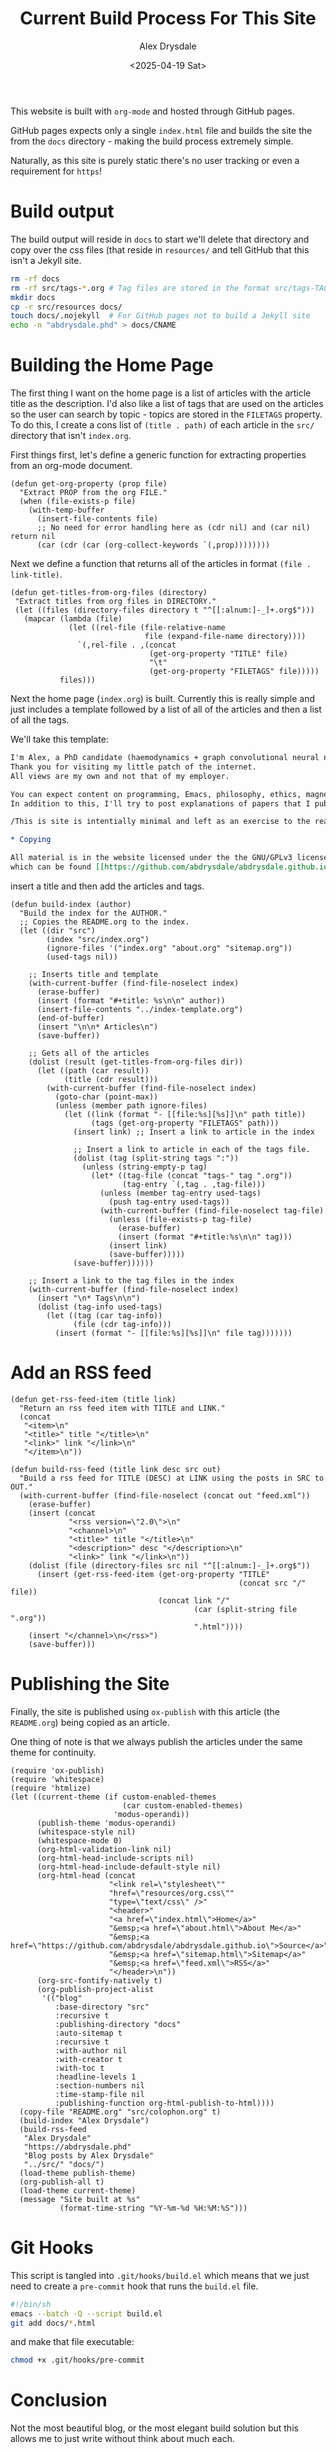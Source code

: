 #+TITLE: Current Build Process For This Site
#+AUTHOR: Alex Drysdale
#+DATE: <2025-04-19 Sat>
#+PROPERTY: header-args:elisp :tangle "build.el"
#+FILETAGS: :emacs:

This website is built with =org-mode= and hosted through GitHub pages.

GitHub pages expects only a single =index.html= file and builds the site the from the =docs= directory - making the build process extremely simple.

Naturally, as this site is purely static there's no user tracking or even a requirement for =https=!

* Build output

The build output will reside in =docs= to start we'll delete that directory and copy over the css files (that reside in =resources/= and tell GitHub that this isn't a Jekyll site.

#+begin_src bash :tangle no
  rm -rf docs
  rm -rf src/tags-*.org # Tag files are stored in the format src/tags-TAG.org
  mkdir docs
  cp -r src/resources docs/
  touch docs/.nojekyll  # For GitHub pages not to build a Jekyll site
  echo -n "abdrysdale.phd" > docs/CNAME
#+end_src

#+RESULTS:

* Building the Home Page

The first thing I want on the home page is a list of articles with the article title as the description.
I'd also like a list of tags that are used on the articles so the user can search by topic - topics are stored in the =FILETAGS= property.
To do this, I create a cons list of =(title . path)= of each article in the =src/= directory that isn't =index.org=.

First things first, let's define a generic function for extracting properties from an org-mode document.
#+begin_src elisp :results none
  (defun get-org-property (prop file)
    "Extract PROP from the org FILE."
    (when (file-exists-p file)
      (with-temp-buffer
        (insert-file-contents file)
        ;; No need for error handling here as (cdr nil) and (car nil) return nil
        (car (cdr (car (org-collect-keywords `(,prop))))))))
#+end_src

Next we define a function that returns all of the articles in format =(file . link-title)=.

#+begin_src elisp :results none
  (defun get-titles-from-org-files (directory)
   "Extract titles from org files in DIRECTORY."
   (let ((files (directory-files directory t "^[[:alnum:]-_]+.org$")))
     (mapcar (lambda (file)
               (let ((rel-file (file-relative-name
                                file (expand-file-name directory))))
                 `(,rel-file . ,(concat
                                 (get-org-property "TITLE" file)
                                 "\t"
                                 (get-org-property "FILETAGS" file)))))
             files)))
#+end_src

Next the home page (=index.org=) is built. Currently this is really simple and just includes a template followed by a list of all of the articles and then a list of all the tags.

We'll take this template:
#+begin_src org :tangle index-template.org :eval no
  I'm Alex, a PhD candidate (haemodynamics + graph convolutional neural networks) and a trainee magnetic resonance physicist for NHS Wales.
  Thank you for visiting my little patch of the internet.
  All views are my own and not that of my employer.

  You can expect content on programming, Emacs, philosophy, ethics, magnets and bread.
  In addition to this, I'll try to post explanations of papers that I publish. If I'm not the first author I'll do my best to explain the paper or, more likely, explain my contribution to paper.

  /This is site is intentially minimal and left as an exercise to the reader.../

  ,* Copying

  All material is in the website licensed under the the GNU/GPLv3 license - 
  which can be found [[https://github.com/abdrysdale/abdrysdale.github.io/blob/main/LICENSE][here]].
#+end_src

insert a title and then add the articles and tags.

#+RESULTS:

#+begin_src elisp :results none
  (defun build-index (author)
    "Build the index for the AUTHOR."
    ;; Copies the README.org to the index.
    (let ((dir "src")
          (index "src/index.org")
          (ignore-files '("index.org" "about.org" "sitemap.org"))
          (used-tags nil))

      ;; Inserts title and template
      (with-current-buffer (find-file-noselect index)
        (erase-buffer)
        (insert (format "#+title: %s\n\n" author))
        (insert-file-contents "../index-template.org")
        (end-of-buffer)
        (insert "\n\n* Articles\n")
        (save-buffer))

      ;; Gets all of the articles
      (dolist (result (get-titles-from-org-files dir))
        (let ((path (car result))
              (title (cdr result)))
          (with-current-buffer (find-file-noselect index)
            (goto-char (point-max))
            (unless (member path ignore-files)
              (let ((link (format "- [[file:%s][%s]]\n" path title))
                    (tags (get-org-property "FILETAGS" path)))
                (insert link) ;; Insert a link to article in the index

                ;; Insert a link to article in each of the tags file.
                (dolist (tag (split-string tags ":"))
                  (unless (string-empty-p tag)
                    (let* ((tag-file (concat "tags-" tag ".org"))
                           (tag-entry `(,tag . ,tag-file)))
                      (unless (member tag-entry used-tags)
                        (push tag-entry used-tags))
                      (with-current-buffer (find-file-noselect tag-file)
                        (unless (file-exists-p tag-file)
                          (erase-buffer)
                          (insert (format "#+title:%s\n\n" tag)))
                        (insert link)
                        (save-buffer)))))
                (save-buffer))))))

      ;; Insert a link to the tag files in the index
      (with-current-buffer (find-file-noselect index)
        (insert "\n* Tags\n\n")
        (dolist (tag-info used-tags)
          (let ((tag (car tag-info))
                (file (cdr tag-info)))
            (insert (format "- [[file:%s][%s]]\n" file tag)))))))
#+end_src

* Add an RSS feed

#+begin_src elisp
  (defun get-rss-feed-item (title link)
    "Return an rss feed item with TITLE and LINK."
    (concat
     "<item>\n"
     "<title>" title "</title>\n"
     "<link>" link "</link>\n"
     "</item>\n"))
#+end_src

#+RESULTS:
: get-rss-feed-item

#+begin_src elisp
  (defun build-rss-feed (title link desc src out)
    "Build a rss feed for TITLE (DESC) at LINK using the posts in SRC to OUT."
    (with-current-buffer (find-file-noselect (concat out "feed.xml"))
      (erase-buffer)
      (insert (concat
               "<rss version=\"2.0\">\n"
               "<channel>\n"
               "<title>" title "</title>\n"
               "<description>" desc "</description>\n"
               "<link>" link "</link>\n"))
      (dolist (file (directory-files src nil "^[[:alnum:]-_]+.org$"))
        (insert (get-rss-feed-item (get-org-property "TITLE"
                                                     (concat src "/" file))
                                   (concat link "/"
                                           (car (split-string file ".org"))
                                           ".html"))))
      (insert "</channel>\n</rss>")
      (save-buffer)))
#+end_src

#+RESULTS:
: build-rss-feed

* Publishing the Site

Finally, the site is published using =ox-publish= with this article (the =README.org=) being copied as an article.

One thing of note is that we always publish the articles under the same theme for continuity.

#+begin_src elisp
  (require 'ox-publish)
  (require 'whitespace)
  (require 'htmlize)
  (let ((current-theme (if custom-enabled-themes
                           (car custom-enabled-themes)
                         'modus-operandi))
        (publish-theme 'modus-operandi)
        (whitespace-style nil)
        (whitespace-mode 0)
        (org-html-validation-link nil)
        (org-html-head-include-scripts nil)
        (org-html-head-include-default-style nil)
        (org-html-head (concat
                        "<link rel=\"stylesheet\""
                        "href=\"resources/org.css\""
                        "type=\"text/css\" />"
                        "<header>"
                        "<a href=\"index.html\">Home</a>"
                        "&emsp;<a href=\"about.html\">About Me</a>"
                        "&emsp;<a href=\"https://github.com/abdrysdale/abdrysdale.github.io\">Source</a>"
                        "&emsp;<a href=\"sitemap.html\">Sitemap</a>"
                        "&emsp;<a href=\"feed.xml\">RSS</a>"
                        "</header>\n"))
        (org-src-fontify-natively t)
        (org-publish-project-alist
         '(("blog"
            :base-directory "src"
            :recursive t
            :publishing-directory "docs"
            :auto-sitemap t
            :recursive t
            :with-author nil
            :with-creator t
            :with-toc t
            :headline-levels 1
            :section-numbers nil
            :time-stamp-file nil
            :publishing-function org-html-publish-to-html))))
    (copy-file "README.org" "src/colophon.org" t)
    (build-index "Alex Drysdale")
    (build-rss-feed
     "Alex Drysdale"
     "https://abdrysdale.phd"
     "Blog posts by Alex Drysdale"
     "../src/" "docs/")
    (load-theme publish-theme)
    (org-publish-all t)
    (load-theme current-theme)
    (message "Site built at %s"
             (format-time-string "%Y-%m-%d %H:%M:%S")))
#+end_src

#+RESULTS:
: Site built at 2025-04-23 10:18:22


* Git Hooks

This script is tangled into =.git/hooks/build.el= which means that we just need to create a =pre-commit= hook that runs the =build.el= file.

#+begin_src bash :results none :tangle ".git/hooks/pre-commit" :eval no
  #!/bin/sh
  emacs --batch -Q --script build.el
  git add docs/*.html
#+end_src

and make that file executable:
#+begin_src bash :tangle no :results none
  chmod +x .git/hooks/pre-commit
#+end_src


* Conclusion

Not the most beautiful blog, or the most elegant build solution but this allows me to just write without think about much each.

There's still a few things I'd like to implement in the build process namely:

** TODO Include the date in the article link title and sort by date - /newest first/.
At this stage of the site, with the number of posts in the single digits, it's not essential.
** TODO Have each blog have a link to the tags file of the associated =FILETAGS= in that blog.
Similar to above, this will need to be sorted when more posts come into existence.
** TODO Include the following [[https://slashpages.net/][slashpages]] in the index
*** TODO [[https://blogroll.org/][blogroll]]
A list of blogs that I follow.
*** TODO [[https://bukmark.club/directory/][links]]
Similar to blogroll but for specific posts.
*** TODO [[https://indieweb.org/release_notes][changelog]]
*** TODO [[https://indieweb.org/contact][contact]]
*** TODO [[https://thechels.uk/green][green]]
Include some tangible targets and current status/metrics.
*** TODO [[https://chrisburnell.com/note/slash-interests/][interests]]
Nice way to express the things I'm interested in.
*** TODO [[https://www.miriamsuzanne.com/why][why]]
*** TODO [[https://aboutideasnow.com/][ideas]]
A list of the half-baked ideas I have.
*** TODO [[https://rknight.me/next][next]] or [[https://fyr.io/yep][yep]]
The better ideas should hopefully go here after I've given some thought and deemed them worth my time.
*** TODO [[https://baty.net/nope][nope]]
The not so good ideas will go here to remind myself not to keep thinking about them.
** TODO Include a link a page on projects that I've developed
